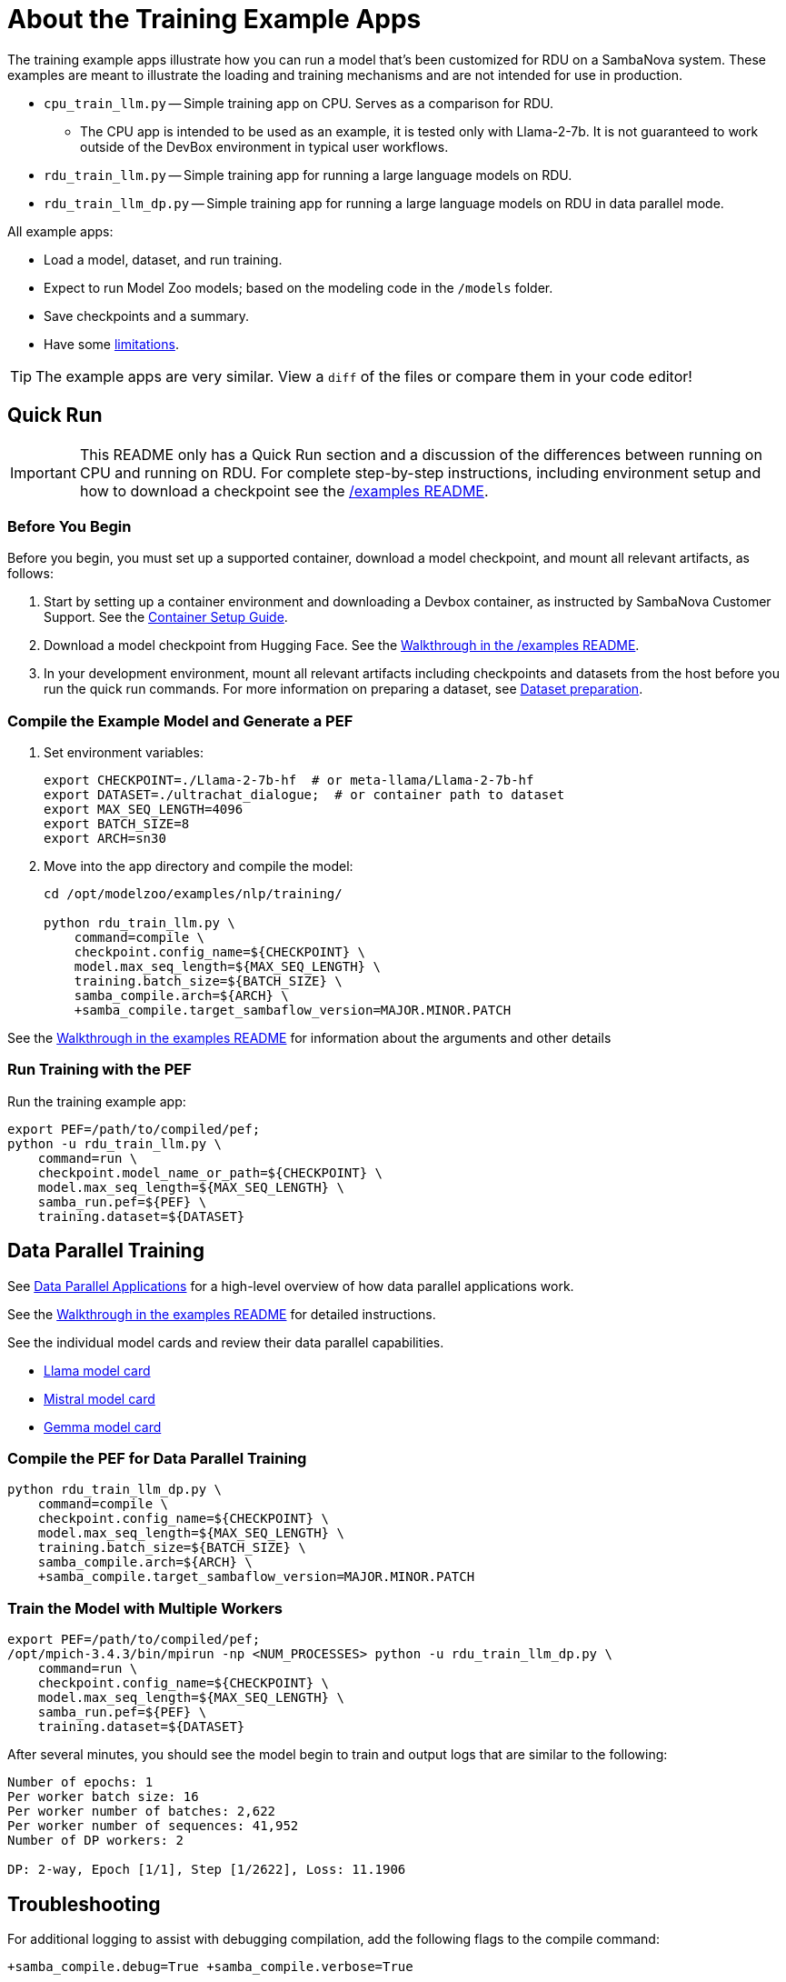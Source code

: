 
= About the Training Example Apps

The training example apps illustrate how you can run a model that's been customized for RDU on a SambaNova system. These examples are meant to illustrate the loading and training mechanisms and are not intended for use in production.

* `cpu_train_llm.py` -- Simple training app on CPU. Serves as a comparison for RDU.

** The CPU app is intended to be used as an example, it is tested only with Llama-2-7b. It is not guaranteed to work outside of the DevBox environment in typical user workflows.

* `rdu_train_llm.py` -- Simple training app for running a large language models on RDU.
* `rdu_train_llm_dp.py` -- Simple training app for running a large language models on RDU in data parallel mode.

All example apps:

* Load a model, dataset, and run training.
* Expect to run Model Zoo models; based on the modeling code in the `/models` folder.
* Save checkpoints and a summary.
* Have some <<Limitations, limitations>>.

TIP: The example apps are very similar. View a `diff` of the files or compare them in your code editor!

== Quick Run

IMPORTANT: This README only has a Quick Run section and a discussion of the differences between running on CPU and running on RDU. For complete step-by-step instructions, including environment setup and how to download a checkpoint see the xref:../../../examples/nlp/README.adoc[/examples README].

=== Before You Begin

Before you begin, you must set up a supported container, download a model checkpoint, and mount all relevant artifacts, as follows:

. Start by setting up a container environment and downloading a Devbox container, as instructed by SambaNova Customer Support. See the xref:../../../docs/container-setup.adoc[Container Setup Guide].
. Download a model checkpoint from Hugging Face. See the xref:../../../examples/nlp/README.adoc[Walkthrough in the /examples README].
. In your development environment, mount all relevant artifacts including checkpoints and datasets from the host before you run the quick run commands. For more information on preparing a dataset, see xref:../../../README.adoc#Dataset preparation[Dataset preparation].

=== Compile the Example Model and Generate a PEF

. Set environment variables:
+
```bash
export CHECKPOINT=./Llama-2-7b-hf  # or meta-llama/Llama-2-7b-hf
export DATASET=./ultrachat_dialogue;  # or container path to dataset
export MAX_SEQ_LENGTH=4096
export BATCH_SIZE=8
export ARCH=sn30
```
. Move into the app directory and compile the model:
+
[source,bash]
----
cd /opt/modelzoo/examples/nlp/training/

python rdu_train_llm.py \
    command=compile \
    checkpoint.config_name=${CHECKPOINT} \
    model.max_seq_length=${MAX_SEQ_LENGTH} \
    training.batch_size=${BATCH_SIZE} \
    samba_compile.arch=${ARCH} \
    +samba_compile.target_sambaflow_version=MAJOR.MINOR.PATCH
----

See the xref:../../../examples/nlp/README.adoc[Walkthrough in the examples README] for information about the arguments and other details

=== Run Training with the PEF

Run the training example app:

[source,bash]
----
export PEF=/path/to/compiled/pef;
python -u rdu_train_llm.py \
    command=run \
    checkpoint.model_name_or_path=${CHECKPOINT} \
    model.max_seq_length=${MAX_SEQ_LENGTH} \
    samba_run.pef=${PEF} \
    training.dataset=${DATASET}
----

== Data Parallel Training

See https://docs.sambanova.ai/runtime/latest/architecture.html#_data_parallel_applications[Data Parallel Applications] for a high-level overview of how data parallel applications work.

See the xref:../../../examples/nlp/README.adoc[Walkthrough in the examples README] for detailed instructions.

See the individual model cards and review their data parallel capabilities.

* xref:sambaflow/apps/modelzoo/src/sambanova_modelzoo/models/llama/README.adoc[Llama model card]
* xref:sambaflow/apps/modelzoo/src/sambanova_modelzoo/models/mistral/README.adoc[Mistral model card]
* xref:sambaflow/apps/modelzoo/src/sambanova_modelzoo/models/gemma/README.adoc[Gemma model card]

=== Compile the PEF for Data Parallel Training
// TODO: Add note here about the rdu_train_llm_dp.py

[source,bash]
----
python rdu_train_llm_dp.py \
    command=compile \
    checkpoint.config_name=${CHECKPOINT} \
    model.max_seq_length=${MAX_SEQ_LENGTH} \
    training.batch_size=${BATCH_SIZE} \
    samba_compile.arch=${ARCH} \
    +samba_compile.target_sambaflow_version=MAJOR.MINOR.PATCH
----

=== Train the Model with Multiple Workers

[source,bash]
----
export PEF=/path/to/compiled/pef;
/opt/mpich-3.4.3/bin/mpirun -np <NUM_PROCESSES> python -u rdu_train_llm_dp.py \
    command=run \
    checkpoint.config_name=${CHECKPOINT} \
    model.max_seq_length=${MAX_SEQ_LENGTH} \
    samba_run.pef=${PEF} \
    training.dataset=${DATASET}
----

After several minutes, you should see the model begin to train and output logs that are similar to the following:

[source,bash]
----
Number of epochs: 1
Per worker batch size: 16
Per worker number of batches: 2,622
Per worker number of sequences: 41,952
Number of DP workers: 2

DP: 2-way, Epoch [1/1], Step [1/2622], Loss: 11.1906
----

== Troubleshooting
// TODO: talk more about this. Or point to Troubleshooting doc!

For additional logging to assist with debugging compilation, add the following flags to the compile command:
[source,bash]
----
+samba_compile.debug=True +samba_compile.verbose=True
----

For additional Troubleshooting information, see link:https://docs.sambanova.ai/developer/latest/modelzoo-troubleshooting.html[Model Zoo troubleshooting].

== Limitations

The example apps have some limitations to reduce complexity and to make them easier to read. Here's a non-exhaustive list of limitations compared to production training code:

* Missing hyperparameter control
    ** Weight decay
    ** Dropout
    ** Warmup/LR scheduling
* Dataset
    ** The dataset is not reshuffled at the start of each epoch

== Comparing RDU and CPU example apps

A separate app `cpu_train_llm.py` demonstrates how to run a Model Zoo model on CPU. This app is intended to allow you to compare the code for RDU and for CPU and to better understand the SambaFlow software stack. View `cpu_train_llm.py` and `rdu_train_llm.py` side by side or compare them in your code editor.

NOTE: The CPU app is intended to be used as an example, it is tested only with Llama-2-7b. It is not guaranteed to work outside of the DevBox environment in typical user workflows.

=== Commonalities between RDU and CPU example apps

==== Model


* Model Zoo models still conform to the original Hugging Face checkpoint compatibility.
* To load an open source checkpoint into a Model Zoo model, follow these steps:
    ** `AutoConfig.from_pretrained` to load the original model config.
    ** `ConfigurationTransformer` to transform the config into Model Zoo model config.
    ** Use either `AutoModelForCausalLM.from_pretrained` or `AutoModelForCausalLM.from_config` to construct the Model Zoo model with transformed config and optionally load the pretrained weights/checkpoints.

==== Optimizer

* The Model Zoo model uses the adamW optimizer for training.

==== Datasets

* The datasets are prepared using the `generative_data_prep` library and loaded using the dataloader in `utils/dataset.py`

==== Training

* Training consists of running the forward, backward, and optimizer steps.
* Instead of doing a mean reduction of the Cross Entropy Loss over each next work, a custom gradient scale is used to account for padding in the dataset.

==== Checkpoint 

* A Hugging Face format checkpoint is saved at the end of training.
* A `summary.txt` file is also saved.


=== Key differences between RDU and CPU example apps

==== Compilation & Tracing

* The RDU flow is split into compile and run steps. The CPU flow does not have a compile step (just run). 
* On RDU, the compilation phase builds an __execution graph__ by passing an input to the model and tracing the performed operations. Then, the compiler maps these operations to fuse/parallelize/optimize and fit the operations on-chip (on RDU). This information is saved in a PEF file for the run phase.
* During run, the execution graph is __traced__ from the PEF and deployed on to the RDU. Then, the app can move the model weights from CPU to RDU and perform training.
* Currently we do not provide a precompiled kernel library, but rather compile / compose the kernel graph on-the-fly during compilation.

==== Model

* The model needs to be moved to RDU after loading in the RDU example app. This requires both converting torch tensors to SambaTensors using `samba.from_torch_model(model)`, and also moving the weights to RDU/tracing the PEF (see comments in code).

==== Optimizer

* The optimizer is loaded from `samba` instead of from the `torch` library
* The optimizer step is not run explicitly. Please see the training section below for more details.

==== Dataset

* There are no differences between dataset (loading or otherwise)

==== Training

* In the RDU example app, when tensors are cast to SambaTensor and moved to RDU, they need specific names for the compiler to know where to place them in the execution graph.
* The CPU example app which runs forward, backward, and optimizer step explicitly. The RDU example app runs the steps in a single call to `samba.session.run`. This runs the full execution graph end to end (forward, backward, optim).
* Because all three steps are done in a single call, we need a way to tell the RDU how to scale each element of the loss gradient when running backward. This is done by assigning an `.sn_grad` value to each element in the loss tensor.

==== Checkpoint

* There are no differences in saving a checkpoint between the example CPU and RDU example apps.

== See Also

* See xref:../README.adoc[the /examples README] for a detailed walkthrough. 
* See the README files for each model in `sambanova_modelzoo/nlp` for some details about each supported model. 
* See link:https://docs.sambanova.ai/developer/latest/modelzoo-best-practices.html[Model Zoo best practices] for a discussion of making changes to a model, a list of tested checkpoints, and more. 
